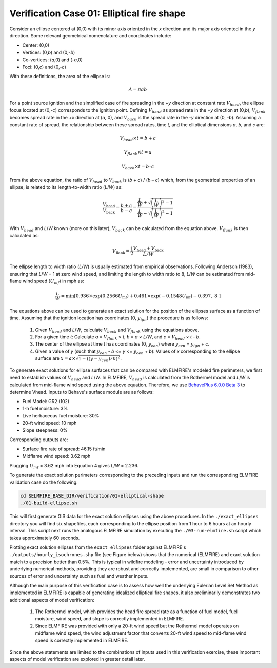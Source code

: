 .. _verification_fire_shape:

Verification Case 01:  Elliptical fire shape
--------------------------------------------

Consider an ellipse centered at (0,0) with its minor axis oriented in
the *x* direction and its major axis oriented in the *y* direction. Some
relevant geometrical nomenclature and coordinates include:

-  Center: (0,0)

-  Vertices: (0,\ *b*) and (0,-*b*)

-  Co-vertices: (*a*,0) and (-*a*,0)

-  Foci: (0,\ *c*) and (0,-*c*)

.. image:: ../images/elliptical_dimensions.png
   :scale: 60 %
   :align: center

With these definitions, the area of the ellipse is:

.. math::

   A = \pi ab

For a point source ignition and the simplified case of fire spreading in 
the +\ *y* direction at constant rate :math:`V_{head}`, the ellipse 
focus located at (0,-*c*) corresponds to the ignition point. Defining
:math:`V_{head}` as spread rate in the +\ *y* direction at (0,\ *b*), 
:math:`V_{flank}` becomes spread rate in the +\ *x* direction at (*a*, 
0), and :math:`V_{back}` is the spread rate in the -*y* direction at (0, 
-*b*). Assuming a constant rate of spread, the relationship between 
these spread rates, time *t*, and the elliptical dimensions *a*, *b*, 
and *c* are:

.. math::

   V_{head} × t = b + c

   V_{flank} × t = a

   V_{back} × t = b – c

From the above equation, the ratio of :math:`V_{head}` to 
:math:`V_{back}` is (*b* + *c*) / (*b* – *c*) which, from the 
geometrical properties of an ellipse, is related to its length-to-width 
ratio (*L*/*W*) as:

.. math::

   \frac{V_{\text{head}}}{V_{\text{back}}} = \frac{b + c}{b - c} = \frac{\frac{L}{W} + \sqrt{\left( \frac{L}{W} \right)^{2} - 1}}{\frac{L}{W} - \sqrt{\left( \frac{L}{W} \right)^{2} - 1}}

With :math:`V_{head}` and *L*/*W* known (more on this later),
:math:`V_{back}` can be calculated from the equation above. :math:`V_{flank}`
is then calculated as:

.. math::

   V_{\text{flank}} = \frac{1}{2}\frac{V_{\text{head}} + V_{\text{back}}}{L/W\ }

The ellipse length to width ratio (*L/W*) is usually estimated from empirical 
observations. Following Anderson (1983), ensuring that *L*/*W* = 1 at zero 
wind speed, and limiting the length to width ratio to 8, *L*/*W* can be 
estimated from mid-flame wind speed (:math:`U_{mf}`) in mph as:

.. math::

   \frac{L}{W} = \min\left\lbrack 0.936 \times \exp\left( 0.2566U_{\text{mf}} \right) + 0.461 \times \exp\left( - 0.1548U_{\text{mf}} \right) - 0.397,\ 8\  \right\rbrack

The equations above can be used to generate an exact solution for the position 
of the ellipses surface as a function of time. Assuming that the ignition 
location has coordinates (0, :math:`y_{ign}`) the procedure is as follows:

   1. Given :math:`V_{head}` and *L*/*W*, calculate :math:`V_{back}` and 
      :math:`V_{flank}` using the equations above.

   2. For a given time *t*: Calculate *a* = :math:`V_{flank}` × *t*, *b* = *a* 
      × *L/W*, and *c* = :math:`V_{head}` × *t* - *b*.

   3. The center of the ellipse at time t has coordinates (0, :math:`y_{cen}`) 
      where :math:`y_{cen}` = :math:`y_{ign}` + *c*.

   4. Given a value of *y* (such that :math:`y_{cen}` - *b* <= *y* <= 
      :math:`y_{cen}` + *b*): Values of *x* corresponding to the ellipse 
      surface are :math:`x = a × \sqrt{1 - ((y-y_{cen})/b)^2}`.

To generate exact solutions for ellipse surfaces that can be compared 
with ELMFIRE's modeled fire perimeters, we first need to establish 
values of :math:`V_{head}` and *L*/*W*. In ELMFIRE, :math:`V_{head}` is 
calculated from the Rothermel model and *L*/*W* is calculated from 
mid-flame wind speed using the above equation. Therefore, we use 
`BehavePlus 6.0.0 Beta 3 
<https://www.frames.gov/behaveplus/software-manuals>`_ to determine 
Vhead. Inputs to Behave's surface module are as follows:

* Fuel Model: GR2 (102)
* 1-h fuel moisture: 3%
* Live herbaceous fuel moisture: 30%
* 20-ft wind speed:  10 mph
* Slope steepness: 0%

Corresponding outputs are:

* Surface fire rate of spread:  46.15 ft/min
* Midflame wind speed:  3.62 mph

Plugging :math:`U_{mf}` = 3.62 mph into Equation 4 gives *L*/*W* = 2.236. 

To generate the exact solution perimeters corresponding to the preceding 
inputs and run the corresponding ELMFIRE validation case do the following:

.. code-block:: console

   cd $ELMFIRE_BASE_DIR/verification/01-elliptical-shape
   ./01-build-ellipse.sh

This will first generate GIS data for the exact solution ellipses using the 
above procedures. In the ``./exact_ellipses`` directory you will find six 
shapefiles, each corresponding to the ellipse position from 1 hour to 6 hours 
at an hourly interval. This script next runs the analogous ELMFIRE simulation 
by executing the ``./03-run-elmfire.sh`` script which takes approximately 60 
seconds.
 
Plotting exact solution ellipses from the ``exact_ellipses`` folder against 
ELMFIRE's ``./outputs/hourly_isochrones.shp`` file (see Figure below) shows 
that the numerical (ELMFIRE) and exact solution match to a precision better 
than 0.5%. This is typical in wildfire modeling - error and uncertainty 
introduced by underlying numerical methods, providing they are robust and 
correctly implemented, are small in comparison to other sources of error and 
uncertainty such as fuel and weather inputs.

.. image:: ../images/verification_01.png
   :scale: 40 %
   :align: center

Although the main purpose of this verification case is to assess how well the 
underlying Eulerian Level Set Method as implemented in ELMFIRE is capable of 
generating idealized elliptical fire shapes, it also preliminarily 
demonstrates two additional aspects of model verification:

   1. The Rothermel model, which provides the head fire spread rate as a 
      function of fuel model, fuel moisture, wind speed, and slope is 
      correctly implemented in ELMFIRE.

   2. Since ELMFIRE was provided with only a 20-ft wind speed but the 
      Rothermel model operates on midflame wind speed, the wind 
      adjustment factor that converts 20-ft wind speed to mid-flame wind 
      speed is correctly implemented in ELMFIRE.

Since the above statements are limited to the combinations of inputs used in 
this verification exercise, these important aspects of model verification are 
explored in greater detail later.
